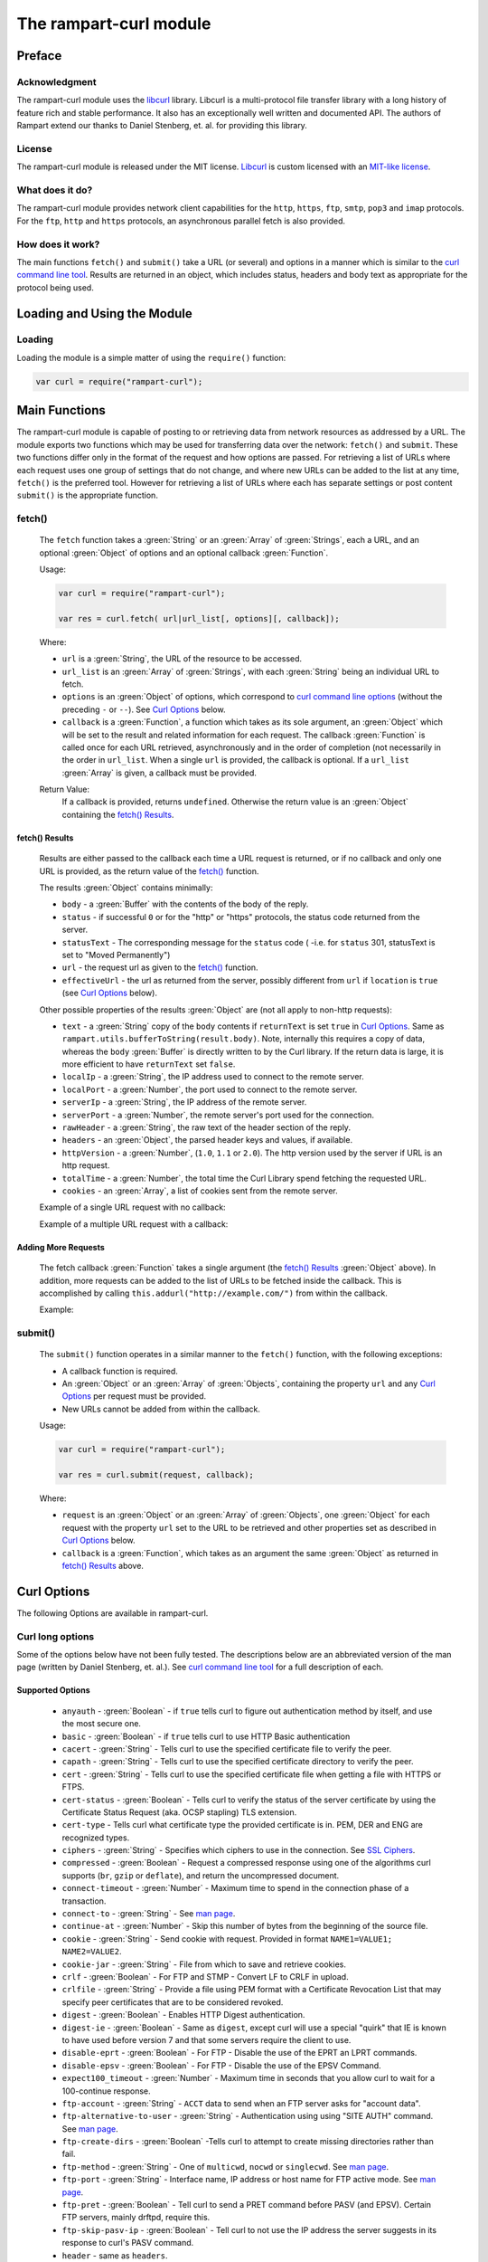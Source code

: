 The rampart-curl module
==============================

Preface
-------

Acknowledgment
~~~~~~~~~~~~~~

The rampart-curl module uses the `libcurl <https://curl.se/libcurl/>`_
library.  Libcurl is a multi-protocol file transfer library with a long
history of feature rich and stable performance.  It also has an exceptionally
well written and documented API.  The authors of Rampart extend our thanks
to  Daniel Stenberg, et. al. for providing this library.


License
~~~~~~~

The rampart-curl module is released under the MIT license.  
`Libcurl <https://curl.se/libcurl/>`_ is custom licensed with an 
`MIT-like license <https://curl.se/docs/copyright.html>`_.

What does it do?
~~~~~~~~~~~~~~~~

The rampart-curl module provides network client capabilities for the
``http``, ``https``, ``ftp``, ``smtp``, ``pop3`` and ``imap`` protocols. 
For the ``ftp``, ``http`` and ``https`` protocols, an asynchronous parallel fetch is
also provided.


How does it work?
~~~~~~~~~~~~~~~~~

The main functions ``fetch()`` and ``submit()`` take a URL (or several) and options in a
manner which is similar to the 
`curl command line tool <https://linux.die.net/man/1/curl>`_.  Results are
returned in an object, which includes status, headers and body text as
appropriate for the protocol being used.

Loading and Using the Module
----------------------------

Loading
~~~~~~~

Loading the module is a simple matter of using the ``require()`` function:

.. code-block:: javascript

    var curl = require("rampart-curl");



Main Functions
--------------

The rampart-curl module is capable of posting to or retrieving data from
network resources as addressed by a URL.  The module exports two functions
which may be used for transferring data over the network: ``fetch()`` and
``submit``.  These two functions differ only in the format of the request
and how options are passed.  For retrieving a list of URLs where each
request uses one group of settings that do not change, and where new URLs
can be added to the list at any time, ``fetch()`` is the preferred tool. 
However for retrieving a list of URLs where each has separate settings or
post content ``submit()`` is the appropriate function.

fetch()
~~~~~~~

    The ``fetch`` function takes a :green:`String` or an :green:`Array` of
    :green:`Strings`, each a URL, and an optional :green:`Object` of options and an
    optional callback :green:`Function`. 
    
    Usage:

    .. code-block:: javascript
    
        var curl = require("rampart-curl");
        
        var res = curl.fetch( url|url_list[, options][, callback]); 

    Where:
    
    * ``url`` is a :green:`String`, the URL of the resource to be accessed.
    
    *  ``url_list`` is an :green:`Array` of :green:`Strings`, with each
       :green:`String` being an individual URL to fetch.

    *  ``options`` is an :green:`Object` of options, which correspond to 
       `curl command line options <https://linux.die.net/man/1/curl>`_  (without
       the preceding ``-`` or ``--``).
       See `Curl Options`_ below.

    *  ``callback`` is a :green:`Function`, a function which takes as its
       sole argument, an :green:`Object` which will be set to the result and
       related information for each request.  The callback :green:`Function`
       is called once for each URL retrieved, asynchronously and in the
       order of completion (not necessarily in the order in ``url_list``.
       When a single ``url`` is provided, the callback is optional.  If a
       ``url_list`` :green:`Array` is given, a callback must be provided.

    Return Value:
        If a callback is provided, returns ``undefined``.  Otherwise the return
        value is an :green:`Object` containing the `fetch() Results`_.

fetch() Results
"""""""""""""""

    Results are either passed to the callback each time a URL request is
    returned, or if no callback and only one URL is provided, as the return
    value of the `fetch()`_ function.
    
    The results :green:`Object` contains minimally:
    
    * ``body`` - a :green:`Buffer` with the contents of the body of the
      reply.

    * ``status`` - if successful ``0`` or for the "http" or "https"
      protocols, the status code returned from the server.
      
    * ``statusText`` - The corresponding message for the ``status`` code (
      -i.e. for ``status`` 301, statusText is set to "Moved Permanently")
       
    * ``url`` - the request url as given to the `fetch()`_ function.

    * ``effectiveUrl`` - the url as returned from the server, possibly
      different from ``url`` if ``location`` is ``true`` (see 
      `Curl Options`_ below).

    Other possible properties of the results :green:`Object` are (not all
    apply to non-http requests):
    
    * ``text`` - a :green:`String` copy of the ``body`` contents if
      ``returnText`` is set ``true`` in `Curl Options`_.  Same as
      ``rampart.utils.bufferToString(result.body)``.  Note, internally this
      requires a copy of data, whereas the ``body`` :green:`Buffer` is directly
      written to by the Curl library.  If the return data is large, it is
      more efficient to have ``returnText`` set ``false``.

    * ``localIp`` - a :green:`String`, the IP address used to connect to the remote server.
    
    * ``localPort`` - a :green:`Number`, the port used to connect to the remote server.
    
    * ``serverIp`` - a :green:`String`, the IP address of the remote server.
    
    * ``serverPort`` -  a :green:`Number`, the remote server's port used for the connection.
    
    * ``rawHeader`` - a :green:`String`, the raw text of the header section of the reply.
    
    * ``headers`` - an :green:`Object`, the parsed header keys and values,
      if available.

    * ``httpVersion`` - a :green:`Number`, (``1.0``, ``1.1`` or ``2.0``).
      The http version used by the server if URL is an http request.

    * ``totalTime`` - a :green:`Number`, the total time the Curl Library spend fetching the
      requested URL.

    * ``cookies`` - an :green:`Array`, a list of cookies sent from the
      remote server.

    Example of a single URL request with no callback:
    
    Example of a multiple URL request with a callback:


Adding More Requests
""""""""""""""""""""

    The fetch callback :green:`Function` takes a single argument (the
    `fetch() Results`_ :green:`Object` above).  In addition, more requests
    can be added to the list of URLs to be fetched inside the callback. This
    is accomplished by calling ``this.addurl("http://example.com/")`` from
    within the callback.
    
    Example:


submit()
~~~~~~~~

    The ``submit()`` function operates in a similar manner to the ``fetch()``
    function, with the following exceptions:
   
    * A callback function is required.
   
    * An :green:`Object` or an :green:`Array` of :green:`Objects`, containing
      the property ``url`` and any `Curl Options`_ per
      request must be provided.

    * New URLs cannot be added from within the callback.

    Usage:
   
    .. code-block:: javascript
    
        var curl = require("rampart-curl");

        var res = curl.submit(request, callback); 

    Where:
    
    * ``request`` is an :green:`Object` or an :green:`Array` of
      :green:`Objects`, one :green:`Object` for each request with the
      property ``url`` set to the URL to be retrieved and other properties
      set as described in `Curl Options`_ below.

    * ``callback`` is a :green:`Function`, which takes as an argument the
      same :green:`Object` as returned in `fetch() Results`_ above.

Curl Options
------------

The following Options are available in rampart-curl.


Curl long options
~~~~~~~~~~~~~~~~~

Some of the options below have not been fully tested. The descriptions below are an
abbreviated version of the man page (written by Daniel Stenberg, et. al.). 
See `curl command line tool <https://linux.die.net/man/1/curl>`_ for a full
description of each.  

Supported Options
"""""""""""""""""

    * ``anyauth`` - :green:`Boolean` - if ``true`` tells curl to figure out authentication method by itself, and use the most secure one.
    * ``basic`` - :green:`Boolean` - if ``true`` tells curl to use HTTP Basic authentication
    * ``cacert`` - :green:`String` - Tells curl to use the specified certificate file to verify the peer.
    * ``capath`` - :green:`String` - Tells curl to use the specified certificate directory to verify the peer.
    * ``cert`` - :green:`String` - Tells curl to use the specified certificate file when getting a file with HTTPS or FTPS.
    * ``cert-status`` - :green:`Boolean` - Tells  curl to verify the status of the server certificate by using the Certificate Status Request (aka. OCSP stapling) TLS extension.
    * ``cert-type`` - Tells curl what certificate type the provided certificate is in. PEM, DER and ENG are recognized types.
    * ``ciphers`` - :green:`String` - Specifies  which ciphers to use in the connection. See `SSL Ciphers <https://curl.se/docs/ssl-ciphers.html>`_.
    * ``compressed`` - :green:`Boolean` - Request  a compressed response using one of the algorithms curl supports (``br``, ``gzip`` or ``deflate``), and return the uncompressed document.
    * ``connect-timeout`` - :green:`Number` - Maximum time to spend in the connection phase of a transaction.
    * ``connect-to`` - :green:`String` - See `man page <https://linux.die.net/man/1/curl>`_.
    * ``continue-at`` - :green:`Number` - Skip this number of bytes from the beginning of the source file.
    * ``cookie`` - :green:`String` - Send cookie with request. Provided in format ``NAME1=VALUE1; NAME2=VALUE2``.
    * ``cookie-jar`` - :green:`String` - File from which to save and retrieve cookies.
    * ``crlf`` - :green:`Boolean` - For FTP and STMP -  Convert LF to CRLF in upload.
    * ``crlfile`` - :green:`String` - Provide a file using PEM format with a Certificate Revocation List that may specify peer certificates that are to be considered revoked.
    * ``digest`` - :green:`Boolean` - Enables HTTP Digest authentication.
    * ``digest-ie`` - :green:`Boolean` - Same as ``digest``, except curl will use a special "quirk" that IE is known to have used before version 7 and that some servers require the client to use.
    * ``disable-eprt`` - :green:`Boolean` - For FTP - Disable the use of the EPRT an LPRT commands.
    * ``disable-epsv`` - :green:`Boolean` - For FTP - Disable the use of the  EPSV Command.
    * ``expect100_timeout`` - :green:`Number` - Maximum time in seconds that you allow curl to wait for a 100-continue response.
    * ``ftp-account`` - :green:`String` - ``ACCT`` data to send when an FTP server asks for "account data".
    * ``ftp-alternative-to-user`` - :green:`String` - Authentication using using "SITE AUTH" command. See `man page <https://linux.die.net/man/1/curl>`_.
    * ``ftp-create-dirs`` - :green:`Boolean` -Tells curl to attempt to create missing directories rather than fail.
    * ``ftp-method`` - :green:`String` - One of ``multicwd``, ``nocwd`` or ``singlecwd``.  See `man page <https://linux.die.net/man/1/curl>`_.
    * ``ftp-port`` - :green:`String` - Interface name, IP address or host name for FTP active mode.  See `man page <https://linux.die.net/man/1/curl>`_.
    * ``ftp-pret`` - :green:`Boolean` - Tell curl to send a PRET command before PASV (and EPSV). Certain FTP servers, mainly drftpd, require this.
    * ``ftp-skip-pasv-ip`` - :green:`Boolean` - Tell curl to not use the IP address the server suggests in its response to curl's PASV command.
    * ``header`` - same as ``headers``.
    * ``headers`` - :green:`Array` or :green:`String` - a header or list of headers to send with the request. 
    * ``http-any`` - :green:`Boolean` - When set ``true``, curl will use whatever http version it thinks fit.
    * ``http1.0`` - :green:`Boolean` - Tell curl to use HTTP 1.0 requests.
    * ``http1.1`` - :green:`Boolean` - Tell curl to use HTTP 1.1 requests.
    * ``http2`` - :green:`Boolean` - Tell curl to use HTTP 2.0 requests.
    * ``http2-prior-knowledge`` - :green:`Boolean` - Issue non-TLS HTTP requests using HTTP/2 without HTTP/1.1 Upgrade. It requires prior knowledge that the server supports HTTP/2 straight away.
    * ``ignore-content-length`` - :green:`Boolean` - Ignore the Content-Length header.
    * ``insecure`` - :green:`Boolean` - Skip server certificate check. See `man page <https://linux.die.net/man/1/curl>`_.
    * ``interface`` - :green:`String` - Perform an operation using a specified interface. You can enter interface name, IP address or host name. See `man page <https://linux.die.net/man/1/curl>`_.
    * ``ipv4`` - :green:`Boolean` - Tell curl to resolve IPv4 addresses only.
    * ``ipv6`` - :green:`Boolean` - Tell curl to resolve IPv6 addresses only.
    * ``junk-session-cookies`` - When using ``cookie`` or ``cookie-jar``, discard all session cookies.
    * ``keepalive-time`` - :green:`Number` - The  time  a  connection needs to remain idle before sending keepalive probes and the time between individual keepalive probes.
    * ``limit-rate`` - :green:`Number` - Specify  the  maximum transfer rate you want curl to use.
    * ``list-only`` - :green:`Boolean` - When listing an FTP directory, this switch forces a name-only view.
    * ``local-port``  :green:`Number`  or :green:`Array` of two :green:`Numbers` - set a preferred single number or range (FROM-TO) of local port numbers to use for the connection.
    * ``location`` - :green:`Boolean` - Tell curl to follow ``3xx`` redirect requests.
    * ``location-trusted`` - Like  ``location``, but will allow sending the name + password to all hosts that
      the site may redirect to.  See `man page <https://linux.die.net/man/1/curl>`_ for security ramifications.

    * ``mail-auth`` - :green:`String` - For SMTP - an address to be used to specify the  authentication address
      (identity) of a submitted message that is being relayed to another server

    * ``mail-from`` - :green:`String` - For SMTP - Specify a single address that the given mail should get sent from.

    * ``mail-rcpt`` - a :green:`String` or an :green:`Array` of :green:`Strings` - Recipient email address or addresses.
    * ``max-filesize`` - a :green:`Number` - the maximum size (in bytes) of a file to download.  If the size is exceeded, the ``errMsg:`` 
      property in the return value will be set to ``"curl failed: Maximum file size exceeded"`` and ``text``/``body`` will be empty.

    * ``max-redirs`` - a :green:`Number` - if ``location`` above is set true, the maximum number of redirects to follow.
    * ``max-time`` - a :green:`Number` - the maximum time in seconds that the whole operation is allowed to take.
    * ``no-keepalive`` - a :green:`Boolean` - Disables  the use of keepalive messages on the TCP connection.
    * ``noproxy`` - a :green:`String` - a comma-separated list of hosts which do not use a proxy, if one is specified in ``proxy`` below.
    * ``pass`` - a :green:`String` - Password for authentication.
    * ``path-as-is`` - a :green:`Boolean` - if ``true``, tells curl to not squash or merge ``/../`` or ``/./`` in the given URL path.

    * ``post301`` - a :green:`Boolean` - For HTTP with ``location`` set ``true``. If ``true`` do not  convert  POST  requests  into  GET
      requests  when  following  a  301  redirection.

    * ``post302`` - a :green:`Boolean` - Same as ``post301`` but for 302 redirection.
    * ``post303`` - a :green:`Boolean` - Same as ``post301`` but for 303 redirection.
    * ``postredir`` - Set (or clear if ``false``) all of ``post301``, ``post302`` and ``post303``.  Options are taken in order, so that
      ``{"postredir": true, "post303": false}`` will set ``post301`` and ``post302`` ``true``.

    * ``proto-default`` - a :green:`String` - Tells curl to use protocol for any URL missing a scheme name.
    * ``proto-redir`` - a :green:`String` - Tells curl to limit what protocols it may use on redirect. See `man page <https://linux.die.net/man/1/curl>`_.
    * ``proxy`` - a :green:`String` - set the name of a proxy server to use (``[protocol://]host[:port]``).

    * ``range`` - a :green:`String` - Retrieve a byte range (i.e a partial document). See `man page <https://linux.die.net/man/1/curl>`_ for examples.
    * ``referer`` - a :green:`String` - Set the "Referer" header.
    * ``request`` - a :green:`String` - Specify a custom request for HTTP (i.e. ``GET``, ``PUT``, ``DELETE``, etc.).
    * ``request-target`` - a :green:`String` - Specify an alternative "target" (path) instead of using the path as provided in the URL.
    * ``resolve`` - a :green:`String` or an :green:`Array` of :green:`Strings` - Provide custom resolve mappings of host/port to ip.  Format is ``host:port:address``.
      See `man page <https://linux.die.net/man/1/curl>`_ for details.

    * ``speed-limit`` - a :green:`Number` - If a download is slower than this given speed (in bytes per second) for speed-time seconds it gets aborted.
    * ``speed-time`` - a :green:`Number` - If a download is slower than speed-limit bytes per second during a speed-time period,  the
      download gets aborted.  If limit is reached, the return value will contain ``errMsg: "curl failed: Timeout was reached"``.

    * ``ssl`` - a :green:`Boolean` - Try to use SSL/TLS for the connection.  Reverts to a non-secure  connection  if the server doesn't support SSL/TLS.
    * ``ssl-reqd`` - a :green:`Boolean` - For FTP IMAP POP3 SMTP, require SSL/TLS for the connection.
    * ``sslv2`` - a :green:`Boolean` - Forces  curl  to use SSL version 2 when negotiating with a remote SSL server. See `man page <https://linux.die.net/man/1/curl>`_.
    * ``sslv3`` - a :green:`Boolean` - Forces  curl  to use SSL version 3 when negotiating with a remote SSL server. See `man page <https://linux.die.net/man/1/curl>`_.
    * ``time-cond`` - a :green:`Date` - *Differs from Command Line option* - date is used to set ``"If-Modified-Since"`` header.
    * ``tls-max`` - a :green:`String` - Maximum  supported TLS version. May be one of ``"1.0"``, ``"1.1"``, ``"1.2"`` or ``"1.3"``.
    * ``tlsv1`` - a :green:`Boolean` - Tells  curl  to use TLS version 1.x when negotiating with a remote TLS server.
    * ``tlsv1.0`` - a :green:`Boolean` - Forces curl to use TLS version 1.0 when connecting to a remote TLS server.
    * ``tlsv1.1`` - a :green:`Boolean` - Forces curl to use TLS version 1.1 when connecting to a remote TLS server.
    * ``tlsv1.2`` - a :green:`Boolean` - Forces curl to use TLS version 1.2 when connecting to a remote TLS server.
    * ``tlsv1.3`` - a :green:`Boolean` - Forces curl to use TLS version 1.3 when connecting to a remote TLS server.
    * ``tr-encoding`` - a :green:`Boolean` - Request  a  compressed Transfer-Encoding response using one of the algorithms curl
      supports, and uncompress the data while receiving it.

    * ``user`` - a :green:`String` - Specify the user name and password to use for server authentication.  Specified as either a ``username``
      (with password set in ``pass`` above), or as ``username:password``.

    * ``user-agent`` - a :green:`String` - Specify the User-Agent string to send to the HTTP server.  The default if not set is a :green:`String`
      specifying ``libcurl-rampart/`` + version number.

Unsupported Extras
""""""""""""""""""

    * ``ftp-ssl-ccc`` - :green:`Boolean` -  *Untested* - See `man page <https://linux.die.net/man/1/curl>`_.
    * ``ftp-ssl-ccc-mode``  :green:`Boolean` -  *Untested* - See `man page <https://linux.die.net/man/1/curl>`_.
    * ``login-options`` - :green:`String` - *Untested* - For IMAP, POP3 and SMTP.  See `man page <https://linux.die.net/man/1/curl>`_.
    * ``negotiate``- a :green:`String` - **Untested** - See `man page <https://linux.die.net/man/1/curl>`_.
    * ``netrc`` - a :green:`String` - **Untested** - See `man page <https://linux.die.net/man/1/curl>`_.
    * ``netrc-file`` - a :green:`String` - **Untested** - See `man page <https://linux.die.net/man/1/curl>`_.
    * ``netrc-optional`` - a :green:`String` - **Untested** - See `man page <https://linux.die.net/man/1/curl>`_.
    * ``no-alpn``  - a :green:`Boolean` - **Untested** - See `man page <https://linux.die.net/man/1/curl>`_.
    * ``no-npn`` - a :green:`Boolean` - **Untested** - See `man page <https://linux.die.net/man/1/curl>`_.
    * ``no-sessionid`` - a :green:`Boolean` - **Untested** - See `man page <https://linux.die.net/man/1/curl>`_.
    * ``ntlm`` - a :green:`Boolean` - **Untested** - Enables NTLM authentication.
    * ``ntlm-wb`` - a :green:`Boolean` - **Untested** - See `man page <https://linux.die.net/man/1/curl>`_.
    * ``pinnedpubkey`` - a :green:`Boolean` - **Untested** - See `man page <https://linux.die.net/man/1/curl>`_.
    * ``preproxy`` - a :green:`Boolean` - **Untested** - See `man page <https://linux.die.net/man/1/curl>`_.
    * ``proxy-anyauth`` - a :green:`Boolean` - **Untested** - See `man page <https://linux.die.net/man/1/curl>`_.
    * ``proxy-basic`` - a :green:`Boolean` - **Untested** - See `man page <https://linux.die.net/man/1/curl>`_.
    * ``proxy-cacert`` - a :green:`String` - **Untested** - See `man page <https://linux.die.net/man/1/curl>`_.
    * ``proxy-capath`` - a :green:`String` - **Untested** - See `man page <https://linux.die.net/man/1/curl>`_.
    * ``proxy-cert``  - a :green:`String` - **Untested** - See `man page <https://linux.die.net/man/1/curl>`_.
    * ``proxy-cert-type``  - a :green:`String` - **Untested** - See `man page <https://linux.die.net/man/1/curl>`_.
    * ``proxy-ciphers``  - a :green:`String` - **Untested** - See `man page <https://linux.die.net/man/1/curl>`_.
    * ``proxy-crlfile``  - a :green:`String` - **Untested** - See `man page <https://linux.die.net/man/1/curl>`_.
    * ``proxy-digest`` - a :green:`Boolean` - **Untested** - See `man page <https://linux.die.net/man/1/curl>`_.
    * ``proxy-digest-ie`` - a :green:`Boolean` - **Untested** - See `man page <https://linux.die.net/man/1/curl>`_.
    * ``proxy-header``  - a :green:`String` or a :green:`Array` - **Untested** - See `man page <https://linux.die.net/man/1/curl>`_.
    * ``proxy-insecure`` - a :green:`Boolean` - **Untested** - See `man page <https://linux.die.net/man/1/curl>`_.
    * ``proxy-key`` - a :green:`String` - **Untested** - See `man page <https://linux.die.net/man/1/curl>`_.
    * ``proxy-key-type`` - a :green:`String` - **Untested** - See `man page <https://linux.die.net/man/1/curl>`_.
    * ``proxy-negotiate`` - a :green:`Boolean` - **Untested** - See `man page <https://linux.die.net/man/1/curl>`_.
    * ``proxy-ntlm``  - a :green:`Boolean` - **Untested** - See `man page <https://linux.die.net/man/1/curl>`_.
    * ``proxy-ntlm-wb`` - a :green:`Boolean` - **Untested** - See `man page <https://linux.die.net/man/1/curl>`_.
    * ``proxy-pass`` - a :green:`String` - **Untested** - See `man page <https://linux.die.net/man/1/curl>`_.
    * ``proxy-service-name`` - a :green:`String` - **Untested** - See `man page <https://linux.die.net/man/1/curl>`_.
    * ``proxy-ssl-allow-beast`` - a :green:`Boolean` - **Untested** - See `man page <https://linux.die.net/man/1/curl>`_.
    * ``proxy-tlspassword`` - a :green:`String` - **Untested** - See `man page <https://linux.die.net/man/1/curl>`_.
    * ``proxy-tlsuser`` - a :green:`String` - **Untested** - See `man page <https://linux.die.net/man/1/curl>`_.
    * ``proxy-tlsv1`` - a :green:`Boolean` - **Untested** - See `man page <https://linux.die.net/man/1/curl>`_.
    * ``proxy-user`` - a :green:`String` - **Untested** - See `man page <https://linux.die.net/man/1/curl>`_.
    * ``proxy1.0`` - a :green:`String` - **Untested** - See `man page <https://linux.die.net/man/1/curl>`_.
    * ``proxytunnel`` - a :green:`Boolean` - **Untested** - See `man page <https://linux.die.net/man/1/curl>`_.
    * ``pubkey`` - a :green:`String` - **Untested** - Public key file name. Allows you to provide 
      your public key  in  this  separate file.

    * ``quote`` - a :green:`String` or :green:`Array` of :green:`Strings` - **Untested** - See `man page <https://linux.die.net/man/1/curl>`_. 
    * ``random-file`` - a :green:`String` - **Untested** - See `man page <https://linux.die.net/man/1/curl>`_.
    * ``sasl-ir`` - a :green:`Boolean` - **Untested** - Enable initial response in SASL authentication.
    * ``service-name`` - a :green:`String` - **Untested** - See `man page <https://linux.die.net/man/1/curl>`_.
    * ``socks4`` - a :green:`String` - **Untested** - See `man page <https://linux.die.net/man/1/curl>`_.
    * ``socks4a`` - a :green:`String` - **Untested** - See `man page <https://linux.die.net/man/1/curl>`_.
    * ``socks5`` - a :green:`String` - **Untested** - See `man page <https://linux.die.net/man/1/curl>`_.
    * ``socks5-basic``  - a :green:`Boolean` - **Untested** - See `man page <https://linux.die.net/man/1/curl>`_.
    * ``socks5-gssapi`` - a :green:`Boolean` - **Untested** - See `man page <https://linux.die.net/man/1/curl>`_.
    * ``socks5-gssapi-nec`` - a :green:`Boolean` - **Untested** - See `man page <https://linux.die.net/man/1/curl>`_.
    * ``socks5-gssapi-service`` - a :green:`String` - **Untested** - See `man page <https://linux.die.net/man/1/curl>`_.
    * ``socks5-hostname`` - a :green:`String` - **Untested** - See `man page <https://linux.die.net/man/1/curl>`_.
    * ``ssl-allow-beast`` - a :green:`Boolean` - **Untested** - See `man page <https://linux.die.net/man/1/curl>`_.
    * ``suppress-connect-headers`` - a :green:`Boolean` - **Untested** - See `man page <https://linux.die.net/man/1/curl>`_.
    * ``tcp-fastopen`` - a :green:`Boolean` - **Untested** - See `man page <https://linux.die.net/man/1/curl>`_.
    * ``tcp-nodelay`` - a :green:`Boolean` - **Untested** - See `man page <https://linux.die.net/man/1/curl>`_.
    * ``telnet-option`` - a :green:`String` or :green:`Array` of :green:`Strings` - **Untested** - See `man page <https://linux.die.net/man/1/curl>`_.
    * ``tftp-blksize`` - a :green:`Number` - **Untested** - See `man page <https://linux.die.net/man/1/curl>`_.
    * ``tftp-no-options`` - a :green:`Boolean` - **Untested** - See `man page <https://linux.die.net/man/1/curl>`_.
    * ``tlspassword`` - a :green:`String` - **Untested** - See `man page <https://linux.die.net/man/1/curl>`_.
    * ``tlsuser`` - a :green:`String` - **Untested** - See `man page <https://linux.die.net/man/1/curl>`_.
    * ``unix-socket`` - a :green:`String` - **Untested** - See `man page <https://linux.die.net/man/1/curl>`_.




Additional options
~~~~~~~~~~~~~~~~~~

The following are additional options provided by the JavaScript module and
have no corresponding setting in the `curl command line tool <https://linux.die.net/man/1/curl>`_.
Note that `examples`_ are provided below.

    * ``arrayType`` - :green:`String` - How to translate arrays into
      parameters for ``get`` and ``post`` below.  See
      :ref:`rampart-main:objectToQuery`.

    * ``get`` - :green:`Object` or :green:`String` - **THIS OPTION DIFFERS FROM CURL COMMAND LINE**.
      If an :green:`Object` is provided, it is converted to a
      :green:`String` using :ref:`rampart-main:objectToQuery` first.  The
      :green:`String` is then joined to the URL using a ``?``.  See also
      ``arrayType`` above.

    * ``mail-msg`` - :green:`String` or :green:`Object` - For SMTP, set
      content of a mail message.

        *  If a :green:`String`, the string must be a pre-formatted email
           message with headers and body.

        *  If an :green:`Object`, The :green:`Object` will be used to create
          the message, using the following properties:

           * ``date``: a :green:`String` or a :green:`Date Object` - for the ``Date`` header value.
           * ``to``: a :green:`String` - for the ``To`` header value.
           * ``from``: a :green:`String` - for the ``From`` header value.
           * ``subject``: a :green:`String` - for the ``Subject`` header value.
           * ``xxx``: a :green:`String` - for any other desired header value (e.g. ``cc``).
           * ``message``: a :green:`String` or an :green:`Object` - the content of the email message.

              If ``message`` is set to a :green:`String`, the content of the
              :green:`String` is sent as is.

              If ``message`` is set to an :green:`Object`, The following may
              be set (and one or both of ``html`` or ``text`` must be set):

                * ``html`` send the :green:`String` in a multipart mime
                  message with this part's mime type set to ``text/html``.

                * ``text`` send the :green:`String` in a multipart mime
                  message with this part's mime type set to ``text/plain``.

                * ``attach`` - an :green:`Array` of :green:`Objects`.  Each
                  object may have following properties (and must have
                  ``data``):

                   * ``data`` - a :green:`Buffer` or a :green:`String` set
                     to the data to be sent as an attachment.  If a
                     :green:`String` that starts with ``@``, the data will
                     be read from a file (e.g.  ``data:
                     "@/path/to/my/pic.jpg"``).
                   
                   * ``name`` - optionally a :green:`String` which will be
                     set in the ``Content-Disposition: attachment; name=``
                     header.
                   
                   * ``type`` - optionally a :green:`String` which will be
                     set in the ``Content-Type:`` header.
                   
                   * ``cid`` - optionally a :green:`String` or
                     :green:`Boolean` which, if a :green:`String` will be
                     set to the ``Content-ID:``/``X-Attachment-Id:``
                     headers.  If ``cid`` is not present or set to ``true``,
                     the ``Content-ID`` will be set to the value of
                     ``name``, or if ``cid`` is set to ``false``, no
                     ``Content-ID`` header is set.
                   
              Note that if ``html`` and ``text`` are both set, they are sent
              embedded in a ``"multipart/alternative"`` part.  Both ``html``
              and ``text`` parts are encoded as ``quoted-printable``. 
              Attachment ``data`` is encoded as ``base64``.

    * ``post`` - a :green:`String`, :green:`Buffer` or  :green:`Object`. 
      For POSTing content to a server using HTTP or HTTPS.

      * If an :green:`Object`, data is automatically converted and posted
        similar to ``get`` using :ref:`rampart-main:objectToQuery`.
      
      * If a :green:`String` or :green:`Buffer`, data is sent as is.  By
        default the header ``Content-Type: application/x-www-form-urlencoded`` 
        is sent with the request.  If data is a :green:`String` or
        :green:`Buffer`, and is not pre-formatted, url-encoded data,
        ``header`` above should be used to set the appropriate content type.
        
        If data is a :green:`String`, and it starts with ``@``, the data
        will be read from a file (e.g.  
        ``{post: "@/path/to/my/pic.jpg", header: "Content-Type: image/jpeg"}``).

    * ``postform`` - an :green:`Object`. For POSTing with ``Content-Type: multipart/form-data``
      where each key/property sets the the name in each part of the posted data (i.e. - 
      ``Content-Disposition: form-data; name=``), and the value is a :green:`String`,
      :green:`Buffer`, :green:`Object` or :green:`Array` as follows:

        * If a :green:`String` or :green:`Buffer`, data is sent as is.
        
          If data is a :green:`String`, and it starts with ``@``, the data
          will be read from a file (e.g.  ``{myvarname: "@/path/to/my/pic.jpg"}``).

        * If an :green:`Object`, and the :green:`Object` has the key/property
          ``data`` set, data will be sent as is (if value a :green:`String` or
          :green:`Buffer`), or if a :green:`String`, and it starts with ``@``
          it will be read from a file, or if it is an :green:`Object` or 
          :green:`Array`, it will be sent as JSON.
          In addition to ``data``, the properties ``filename`` (to set the filename
          header) and ``type`` (to set the ``Content-Type`` header) may also be set
          to an appropriate :green:`String`.

        * If an :green:`Object`, and the :green:`Object` has the key/property
          ``data`` is **NOT** set, the Object is converted to JSON.
  
        * If an :green:`Array`, it must be an :green:`Array` of green:`Object`
          with ``data`` and optionally ``filename`` and/or ``type`` set as above.


Curl short options
~~~~~~~~~~~~~~~~~~

    * ``0`` - same as ``http-1.0``.
    * ``1`` - same as ``tlsv1``.
    * ``2`` - same as ``sslv2``.
    * ``3`` - same as ``sslv3``.
    * ``4`` - same as ``ipv4``.
    * ``6`` - same as ``ipv6``.
    * ``A`` - same as ``user-agent``.
    * ``C`` - same as ``continue-at``.
    * ``E`` - same as ``cert``.
    * ``H`` - same as ``header``.
    * ``L`` - same as ``location``.
    * ``P`` - same as ``ftp-port``.
    * ``Q`` - same as ``quote``.
    * ``X`` - same as ``request``.
    * ``Y`` - same as ``speed-limit``.
    * ``b`` - same as ``cookie``.
    * ``c`` - same as ``cookie-jar``.
    * ``e`` - same as ``referer``.
    * ``j`` - same as ``junk-session-cookies``
    * ``k`` - same as ``insecure``.
    * ``l`` - same as ``list-only``.
    * ``m`` - same as ``max-time``.
    * ``n`` - same as ``netrc``.
    * ``r`` - same as ``range``.
    * ``u`` - same as ``user``.
    * ``x`` - same as ``proxy``.
    * ``y`` - same as ``speed-time``.
    * ``z`` - same as ``time-cond``.

Examples
--------

Each example with a request to ``localhost:8088`` below shows the output
from requests made to the following script using the :ref:`rampart-server
module <rampart-server:The rampart-server HTTP module>`.

.. code-block:: javascript

    rampart.globalize(rampart.utils);

    /* load the http server module */
    var server=require("rampart-server");

    /* echo the request back to the client */
    function echo(res)
    {
        var keys, key, val, i;

        /* convert the body to text for easy viewing */
        res.body=bufferToString(res.body);

        /* convert any params.* Buffers to text for easy viewing */
        keys=Object.keys(res.params)    
        for (i=0;i<keys.length;i++) {
            key=keys[i];
            val=res.params[key];
            if (getType(val) == "Buffer")
                res.params[key]= bufferToString(val);
        }

        /* same for postData */
        if(res.postData && res.postData.content && getType(res.postData.content)=="Array")
        {
            var arr = res.postData.content;
            for (i=0;i<arr.length;i++) {
                if (arr[i].content && getType(arr[i].content)=="Buffer")
                    arr[i].content = bufferToString(arr[i].content);
            }
        }
        if (res.postData && getType(res.postData.content)=="Buffer")
            res.postData.content = bufferToString(res.postData.content);

        return {text: sprintf("%4J\n", res)} ;

    }


    var pid=server.start(
    {
        user: "nobody",
        log: true,
        map:
        {
            "/": "/usr/local/rampart/examples/sample-server/mPurpose",
            "/echo.txt" : echo
        }
    });


Simple HTTP Get request
~~~~~~~~~~~~~~~~~~~~~~~

.. code-block:: javascript

    var curl = require("rampart-curl");

    var ret=curl.fetch("http://localhost:8088/echo.txt");

    console.log(ret.text);
    /* expected output:
    {
        "ip": "127.0.0.1",
        "port": 41838,
        "method": "GET",
        "path": {
            "file": "echo.txt",
            "path": "/echo.txt",
            "base": "/",
            "scheme": "http://",
            "host": "localhost:8088",
            "url": "http://localhost:8088/echo.txt"
        },
        "query": {},
        "body": "",
        "query_raw": "",
        "headers": {
            "Host": "localhost:8088",
            "User-Agent": "libcurl-rampart/0.1",
            "Accept": "*/*"
        },
        "params": {
            "Host": "localhost:8088",
            "User-Agent": "libcurl-rampart/0.1",
            "Accept": "*/*"
        }
    }
    */

Multiple HTTP Get Requests
~~~~~~~~~~~~~~~~~~~~~~~~~~

.. code-block:: javascript

    var curl = require("rampart-curl");

    curl.fetch(["http://localhost:8088/echo.txt","http://google.com/"],
      function(res) {
        res.body = rampart.utils.bufferToString(res.body);
        printf("%4J\n", res);
      }
    );

    /* expected results:
    {
        "statusText": "OK",
        "status": 200,
        "text": "{\n    \"ip\": \"127.0.0.1\",\n    \"port\": 41888,\n    \"method\": \"GET\",\n    \"path\": {\n        \"file\": \"echo.txt\",\n        \"path\": \"/echo.txt\",\n        \"base\": \"/\",\n        \"scheme\": \"http://\",\n        \"host\": \"localhost:8088\",\n        \"url\": \"http://localhost:8088/echo.txt\"\n    },\n    \"query\": {},\n    \"body\": \"\",\n    \"query_raw\": \"\",\n    \"headers\": {\n        \"Host\": \"localhost:8088\",\n        \"User-Agent\": \"libcurl-rampart/0.1\",\n    },\n    \"params\": {\n        \"Host\": \"localhost:8088\",\n        \"User-Agent\": \"libcurl-rampart/0.1\",\n    }\n}\n",
        "body": "{\n    \"ip\": \"127.0.0.1\",\n    \"port\": 41888,\n    \"method\": \"GET\",\n    \"path\": {\n        \"file\": \"echo.txt\",\n        \"path\": \"/echo.txt\",\n        \"base\": \"/\",\n        \"scheme\": \"http://\",\n        \"host\": \"localhost:8088\",\n        \"url\": \"http://localhost:8088/echo.txt\"\n    },\n    \"query\": {},\n    \"body\": \"\",\n    \"query_raw\": \"\",\n    \"headers\": {\n        \"Host\": \"localhost:8088\",\n        \"User-Agent\": \"libcurl-rampart/0.1\",\n    },\n    \"params\": {\n        \"Host\": \"localhost:8088\",\n        \"User-Agent\": \"libcurl-rampart/0.1\",\n    }\n}\n",
        "effectiveUrl": "http://localhost:8088/echo.txt",
        "url": "http://localhost:8088/echo.txt",
        "localIP": "127.0.0.1",
        "localPort": 41888,
        "serverIP": "127.0.0.1",
        "serverPort": 8088,
        "rawHeader": "HTTP/1.1 200 OK\r\nDate: Mon, 11 Jan 2021 06:46:34 GMT\r\nContent-Type: text/plain\r\nContent-Length: 583\r\n\r\n",
        "headers": {
            "STATUS": "HTTP/1.1 200 OK",
            "Date": "Mon, 11 Jan 2021 06:46:34 GMT",
            "Content-Type": "text/plain",
            "Content-Length": "583"
        },
        "httpVersion": 1.1,
        "totalTime": 0.000979,
        "errMsg": ""
    }
    {
        "statusText": "Moved Permanently",
        "status": 301,
        "text": "<HTML><HEAD><meta http-equiv=\"content-type\" content=\"text/html;charset=utf-8\">\n<TITLE>301 Moved</TITLE></HEAD><BODY>\n<H1>301 Moved</H1>\nThe document has moved\n<A HREF=\"http://www.google.com/\">here</A>.\r\n</BODY></HTML>\r\n",
        "body": "<HTML><HEAD><meta http-equiv=\"content-type\" content=\"text/html;charset=utf-8\">\n<TITLE>301 Moved</TITLE></HEAD><BODY>\n<H1>301 Moved</H1>\nThe document has moved\n<A HREF=\"http://www.google.com/\">here</A>.\r\n</BODY></HTML>\r\n",
        "effectiveUrl": "http://google.com/",
        "url": "http://google.com/",
        "localIP": "2001:470:88:88:ec4:7aff:fe44:77d6",
        "localPort": 51186,
        "serverIP": "2607:f8b0:4005:805::200e",
        "serverPort": 80,
        "rawHeader": "HTTP/1.1 301 Moved Permanently\r\nLocation: http://www.google.com/\r\nContent-Type: text/html; charset=UTF-8\r\nDate: Mon, 11 Jan 2021 06:46:34 GMT\r\nExpires: Wed, 10 Feb 2021 06:46:34 GMT\r\nCache-Control: public, max-age=2592000\r\nServer: gws\r\nContent-Length: 219\r\nX-XSS-Protection: 0\r\nX-Frame-Options: SAMEORIGIN\r\n\r\n",
        "headers": {
            "STATUS": "HTTP/1.1 301 Moved Permanently",
            "Location": "http://www.google.com/",
            "Content-Type": "text/html; charset=UTF-8",
            "Date": "Mon, 11 Jan 2021 06:46:34 GMT",
            "Expires": "Wed, 10 Feb 2021 06:46:34 GMT",
            "Cache-Control": "public, max-age=2592000",
            "Server": "gws",
            "Content-Length": "219",
            "X-XSS-Protection": "0",
            "X-Frame-Options": "SAMEORIGIN"
        },
        "httpVersion": 1.1,
        "totalTime": 0.057215,
        "errMsg": ""
    }
    */


Multiple HTTP request with addurl()
~~~~~~~~~~~~~~~~~~~~~~~~~~~~~~~~~~~

There may be cases where, while fetching HTML pages, more resources are discovered and can be 
added to the list of URLs that ``fetch()`` will retrieve.  The following example uses
:ref:`the rampart-html module <rampart-html:The rampart-server HTML module>` to extract
links from the ``index.html`` page on the sample website in the ``/usr/local/rampart/examples``
directory, and "crawl" the rest of the site.

.. code-block:: javascript

    rampart.globalize(rampart.utils);

    var curl = require("rampart-curl");

    var http = require("rampart-http");

    /* use an object to keep a list of unique urls */
    var fetched = { "http://localhost:8088/" : true };

    /* 
       remove "/index.html" from link, return false if not html 
       or if html, but from another domain
       or if we've already put this one on the list
    */
    function sanitize_link(l) {

      l=l.replace(/#.*/, '');
      l=l.replace(/\/index.html?$/, "/");

      if ( 
           /* if it starts with http://localhost, or if it doesnt have a '://' */
           (l.match(/^https?:\/\/localhost:8088\//) || !l.match(/:\/\//) )
           && 
           /* and if it ends in a '/' or a '.html' */
           (l.match(/\/$/) || l.match(/\.html?$/) ) 
         )
      {
          /* if not on the list */
          if (!fetched[l])
          {
            /* add it to the list */
            fetched[l]=true;
            /* fix relative link */
            if (!l.match(/https?:\/\//))
            {
              if(l.charAt(0) == '/')
                l = "http://localhost:8088" + l;
              else
                l = "http://localhost:8088/" + l;
            }
            return(l);
          }
      }
      return false;
    }

    function savedoc(doc, title) {
      printf ("saving %s\n", doc.effectiveUrl);
      /* save code goes here */
    }

    curl.fetch( "http://localhost:8088/", function(res) {

      /* check if successful */
      if(res.status == 200) {
        /* parse document and extract 'a href=' links */
        var doc=html.newDocument(res.text);
        var links=doc.findTag("a").filterAttr("href").getAttr("href");

        /* add any links not already retrieved */
        for (var i=0; i<links.length; i++) {
          var l = sanitize_link(links[i]);
          if(l){
            printf("adding new link %s\n", l);
            this.addurl(l);
          }
        }
        savedoc(res);
      } else {
        printf("error getting %s (%d)\n", res.url, res.status);
      }
    });
    /* expected output:
    adding new link http://localhost:8088/page-shopping-cart.html
    adding new link http://localhost:8088/page-login.html
    adding new link http://localhost:8088/index.html
    adding new link http://localhost:8088/features.html
    adding new link http://localhost:8088/page-homepage-sample.html
    adding new link http://localhost:8088/page-services-1-column.html
    adding new link http://localhost:8088/page-services-3-columns.html
    adding new link http://localhost:8088/page-services-4-columns.html
    adding new link http://localhost:8088/page-pricing.html
    adding new link http://localhost:8088/page-team.html
    adding new link http://localhost:8088/page-vacancies.html
    adding new link http://localhost:8088/page-job-details.html
    adding new link http://localhost:8088/page-portfolio-2-columns-1.html
    adding new link http://localhost:8088/page-portfolio-2-columns-2.html
    adding new link http://localhost:8088/page-portfolio-3-columns-1.html
    adding new link http://localhost:8088/page-portfolio-3-columns-2.html
    adding new link http://localhost:8088/page-portfolio-item.html
    adding new link http://localhost:8088/page-about-us.html
    adding new link http://localhost:8088/page-contact-us.html
    adding new link http://localhost:8088/page-faq.html
    adding new link http://localhost:8088/page-testimonials-clients.html
    adding new link http://localhost:8088/page-events.html
    adding new link http://localhost:8088/page-404.html
    adding new link http://localhost:8088/page-sitemap.html
    adding new link http://localhost:8088/page-register.html
    adding new link http://localhost:8088/page-password-reset.html
    adding new link http://localhost:8088/page-terms-privacy.html
    adding new link http://localhost:8088/page-coming-soon.html
    adding new link http://localhost:8088/page-products-3-columns.html
    adding new link http://localhost:8088/page-products-4-columns.html
    adding new link http://localhost:8088/page-products-slider.html
    adding new link http://localhost:8088/page-product-details.html
    adding new link http://localhost:8088/page-blog-posts.html
    adding new link http://localhost:8088/page-blog-post-right-sidebar.html
    adding new link http://localhost:8088/page-blog-post-left-sidebar.html
    adding new link http://localhost:8088/page-news.html
    adding new link http://localhost:8088/credits.html
    saving http://localhost:8088/
    saving http://localhost:8088/page-shopping-cart.html
    saving http://localhost:8088/page-login.html
    saving http://localhost:8088/page-services-1-column.html
    saving http://localhost:8088/page-pricing.html
    saving http://localhost:8088/page-vacancies.html
    saving http://localhost:8088/page-job-details.html
    saving http://localhost:8088/page-portfolio-2-columns-1.html
    saving http://localhost:8088/page-portfolio-2-columns-2.html
    saving http://localhost:8088/page-portfolio-3-columns-1.html
    saving http://localhost:8088/page-portfolio-3-columns-2.html
    saving http://localhost:8088/page-portfolio-item.html
    saving http://localhost:8088/page-about-us.html
    saving http://localhost:8088/page-contact-us.html
    saving http://localhost:8088/page-testimonials-clients.html
    saving http://localhost:8088/page-events.html
    saving http://localhost:8088/page-404.html
    saving http://localhost:8088/page-sitemap.html
    saving http://localhost:8088/page-register.html
    saving http://localhost:8088/page-password-reset.html
    saving http://localhost:8088/page-coming-soon.html
    saving http://localhost:8088/page-products-slider.html
    saving http://localhost:8088/page-product-details.html
    saving http://localhost:8088/page-blog-posts.html
    saving http://localhost:8088/page-news.html
    saving http://localhost:8088/credits.html
    saving http://localhost:8088/index.html
    saving http://localhost:8088/features.html
    saving http://localhost:8088/page-homepage-sample.html
    saving http://localhost:8088/page-services-3-columns.html
    saving http://localhost:8088/page-services-4-columns.html
    saving http://localhost:8088/page-team.html
    saving http://localhost:8088/page-faq.html
    saving http://localhost:8088/page-terms-privacy.html
    saving http://localhost:8088/page-products-3-columns.html
    saving http://localhost:8088/page-products-4-columns.html
    saving http://localhost:8088/page-blog-post-right-sidebar.html
    saving http://localhost:8088/page-blog-post-left-sidebar.html
    */

Posting Multipart-Form Data
~~~~~~~~~~~~~~~~~~~~~~~~~~~

This example shows how to send files using ``postform``.  Each file is sent in 
the body as ``form-data`` with the top level ``Content-Type`` set to
``multipart/form-data``.  Here, the file ``myfile1.txt`` and ``myfile2.txt`` 
each contain a single line of text (``contents of file #``).

.. code-block:: javascript

    var curl = require("rampart-curl");

    var res = curl.fetch("http://localhost:8088/echo.txt",
    {
      postform: {
        file1: {"filename":"myfile1.txt" ,"type": "text/plain", "data":"@myfile1.txt"},
        file2: {"filename":"myfile2.txt" ,"type": "text/plain", "data":"@myfile2.txt"}
      }
    });

    console.log(res.text);

    /* expected output: 
    {
        "ip": "127.0.0.1",
        "port": 49544,
        "method": "POST",
        "path": {
            "file": "echo.txt",
            "path": "/echo.txt",
            "base": "/",
            "scheme": "http://",
            "host": "localhost:8088",
            "url": "http://localhost:8088/echo.txt"
        },
        "query": {},
        "body": "--------------------------98b4d26c39da32e6\r\nContent-Disposition: form-data; name=\"file1\"; filename=\"myfile1.txt\"\r\nContent-Type: text/plain\r\n\r\ncontents of file 1\r\n--------------------------98b4d26c39da32e6\r\nContent-Disposition: form-data; name=\"file2\"; filename=\"myfile2.txt\"\r\nContent-Type: text/plain\r\n\r\ncontents of file 2\r\n--------------------------98b4d26c39da32e6--\r\n",
        "query_raw": "",
        "headers": {
            "Host": "localhost:8088",
            "User-Agent": "libcurl-rampart/0.1",
            "Content-Length": "370",
            "Content-Type": "multipart/form-data; boundary=------------------------98b4d26c39da32e6"
        },
        "postData": {
            "Content-Type": "multipart/form-data",
            "content": [
                {
                    "Content-Disposition": "form-data",
                    "name": "file1",
                    "filename": "myfile1.txt",
                    "Content-Type": "text/plain",
                    "content": "contents of file 1"
                },
                {
                    "Content-Disposition": "form-data",
                    "name": "file2",
                    "filename": "myfile2.txt",
                    "Content-Type": "text/plain",
                    "content": "contents of file 2"
                }
            ]
        },
        "params": {
            "myfile1.txt": "contents of file 1",
            "myfile2.txt": "contents of file 2",
            "Host": "localhost:8088",
            "User-Agent": "libcurl-rampart/0.1",
            "Content-Length": "370",
            "Content-Type": "multipart/form-data; boundary=------------------------98b4d26c39da32e6"
        }
    }
    */

Multiple HTTP Post with Submit()
~~~~~~~~~~~~~~~~~~~~~~~~~~~~~~~~

The following example shows how different post data and settings can be submitted to different URLs
in parallel using ``submit()``.  In this example, the file ``myfile1.txt`` and ``myfile2.txt`` each contain
a single line of text (``contents of file #``).

.. code-block:: javascript

    var curl = require("rampart-curl");

    var req1 = {
      url: "http://localhost:8088/echo.txt",
      postform: {
        myvar: "myval",
        myfile: {"filename":"myfile1.txt" ,"type": "text/plain", "data":"@myfile1.txt"}
      }
    }

    var req2 = {
      url: "http://localhost:8088/echo.txt?getvar=getval",
      header: "Content-Type: text/plain",
      post: "@myfile2.txt"
    }

    curl.submit([req1,req2] , function(res) {
      console.log(res.text);
    });

    /* expected output:
    {
        "ip": "127.0.0.1",
        "port": 49454,
        "method": "POST",
        "path": {
            "file": "echo.txt",
            "path": "/echo.txt",
            "base": "/",
            "scheme": "http://",
            "host": "localhost:8088",
            "url": "http://localhost:8088/echo.txt"
        },
        "query": {},
        "body": "--------------------------bd4bfd204892f559\r\nContent-Disposition: form-data; name=\"myvar\"\r\n\r\nmyval\r\n--------------------------bd4bfd204892f559\r\nContent-Disposition: form-data; name=\"myfile\"; filename=\"myfile1.txt\"\r\nContent-Type: text/plain\r\n\r\ncontents of file 1\r\n--------------------------bd4bfd204892f559--\r\n",
        "query_raw": "",
        "headers": {
            "Host": "localhost:8088",
            "User-Agent": "libcurl-rampart/0.1",
            "Content-Length": "308",
            "Content-Type": "multipart/form-data; boundary=------------------------bd4bfd204892f559"
        },
        "postData": {
            "Content-Type": "multipart/form-data",
            "content": [
                {
                    "Content-Disposition": "form-data",
                    "name": "myvar",
                    "content": "myval"
                },
                {
                    "Content-Disposition": "form-data",
                    "name": "myfile",
                    "filename": "myfile1.txt",
                    "Content-Type": "text/plain",
                    "content": "contents of file 1"
                }
            ]
        },
        "params": {
            "myvar": "myval",
            "myfile1.txt": "contents of file 1",
            "Host": "localhost:8088",
            "User-Agent": "libcurl-rampart/0.1",
            "Content-Length": "308",
            "Content-Type": "multipart/form-data; boundary=------------------------bd4bfd204892f559"
        }
    }

    {
        "ip": "127.0.0.1",
        "port": 49456,
        "method": "POST",
        "path": {
            "file": "echo.txt",
            "path": "/echo.txt",
            "base": "/",
            "scheme": "http://",
            "host": "localhost:8088",
            "url": "http://localhost:8088/echo.txt?getvar=getval"
        },
        "query": {
            "getvar": "getval"
        },
        "body": "contents of file 2",
        "query_raw": "getvar=getval",
        "headers": {
            "Host": "localhost:8088",
            "User-Agent": "libcurl-rampart/0.1",
            "Transfer-Encoding": "chunked",
            "Content-Type": "text/plain",
            "Content-Length": "18",
            "Expect": "100-continue"
        },
        "postData": {
            "Content-Type": "text/plain",
            "content": "contents of file 2"
        },
        "params": {
            "getvar": "getval",
            "Host": "localhost:8088",
            "User-Agent": "libcurl-rampart/0.1",
            "Transfer-Encoding": "chunked",
            "Content-Type": "text/plain",
            "Content-Length": "18",
            "Expect": "100-continue"
        }
    }
    */


Sending Email with SMPT
~~~~~~~~~~~~~~~~~~~~~~~

The following example sends a preformatted email through gmail.

.. code-block:: javascript

    rampart.globalize(rampart.utils);

    var curl = require("rampart-curl");

    var user = "example_user@gmail.com";
    var pass ='xxxxxxxx';
    var to_email  = "example_recip@example.com"
     

    var curl = require("rampart-curl");

    var res=curl.fetch("smtps://smtp.gmail.com:465",
    {
        "mail-rcpt": to_email,
        "mail-from": user,
        user: user,
        pass:pass,
        "mail-msg":
            "To: " + to_email + "\r\n" +
            "From: " + user + "\r\n" +
            "Subject: My first Email using rampart-curl\r\n" +
            "\r\n" +
            "Hi " + to_email + ",\nWelcome to my first Email\n"
    });

    printf("%4J\n", res);


    /* expected output
    {
        "statusText": "Unknown Status Code",
        "status": 250,
        "text": "",
        "body": {},
        "effectiveUrl": "smtps://smtp.gmail.com:465/",
        "url": "smtps://smtp.gmail.com:465",
        "localIP": "2001:db8::1",
        "localPort": 41312,
        "serverIP": "2001:db8::2",
        "serverPort": 465,
        "rawHeader": "220 smtp.gmail.com ESMTP d10xxxxxx.218 - gsmtp\r\n250-smtp.gmail.com at your service, ..."
        "headers": {
            "STATUS": "220 smtp.gmail.com ESMTP d10xxxxxxx.218 - gsmtp",
            ...
            "HeaderLine_12": "354  Go ahead d10xxxxxxxx.218 - gsmtp",
            "HeaderLine_13": "250 2.0.0 OK  1610420924 d10xxxxxxxx.218 - gsmtp"
        },
        "httpVersion": -1,
        "totalTime": 2.67785,
        "errMsg": ""
    }
    */

Sending Email with Attachments
~~~~~~~~~~~~~~~~~~~~~~~~~~~~~~

The following example sends a JPEG as an attachment and the message
as both text and HTML (sent as ``multipart/alternative``).  The HTML 
refers to the attachment in an ``<img>`` tag and displays the image 
inline in the HTML mail.

.. code-block:: javascript

    rampart.globalize(rampart.utils);

    var curl = require("rampart-curl");

    var user = "example_user@gmail.com";
    var pass ='xxxxxxxx';
    var to_email  = "example_recip@example.com"
     

    var curl = require("rampart-curl");

    var img=readFile("/path/to/myimage.jpg");

    var res=curl.fetch("smtps://smtp.gmail.com:465",
    {
        "mail-rcpt": to_email,
        "mail-from": user,
        user: user,
        pass:pass,
        "mail-msg": {
            from: user,
            to: to_email,
            subject: "An email with html/text and attachment via rampart-curl",
            date: new Date(),
            message: {
                html: '<p>Dear ' + to_email + ',</p><p>Here is a message in html</p><img src="cid:myimage"><p>An Image</p>',
                text:'Dear ' + to_email + ',\nHere is a message in text.\n[image]\nAn Image\n',
                attach: [
                    { data:img, name:"img.jpg", type:"image/jpeg", cid:"myimage"}
                    /* or 
                    { data:"@/path/to/myimage.jpg", name:"img.jpg", type:"image/jpeg", cid:"myimage"}
                    */
                ]
            }
        }
    });

    /* expected output
    {
        "statusText": "Unknown Status Code",
        "status": 250,
        "text": "",
        "body": {},
        "effectiveUrl": "smtps://smtp.gmail.com:465/",
        "url": "smtps://smtp.gmail.com:465",
        "localIP": "2001:db8::1",
        "localPort": 41312,
        "serverIP": "2001:db8::2",
        "serverPort": 465,
        "rawHeader": "220 smtp.gmail.com ESMTP d10xxxxxx.218 - gsmtp\r\n250-smtp.gmail.com at your service, ..."
        "headers": {
            "STATUS": "220 smtp.gmail.com ESMTP d10xxxxxxx.218 - gsmtp",
            ...
            "HeaderLine_12": "354  Go ahead d10xxxxxxxx.218 - gsmtp",
            "HeaderLine_13": "250 2.0.0 OK  1610420924 d10xxxxxxxx.218 - gsmtp"
        },
        "httpVersion": -1,
        "totalTime": 2.67785,
        "errMsg": ""
    }
    */

